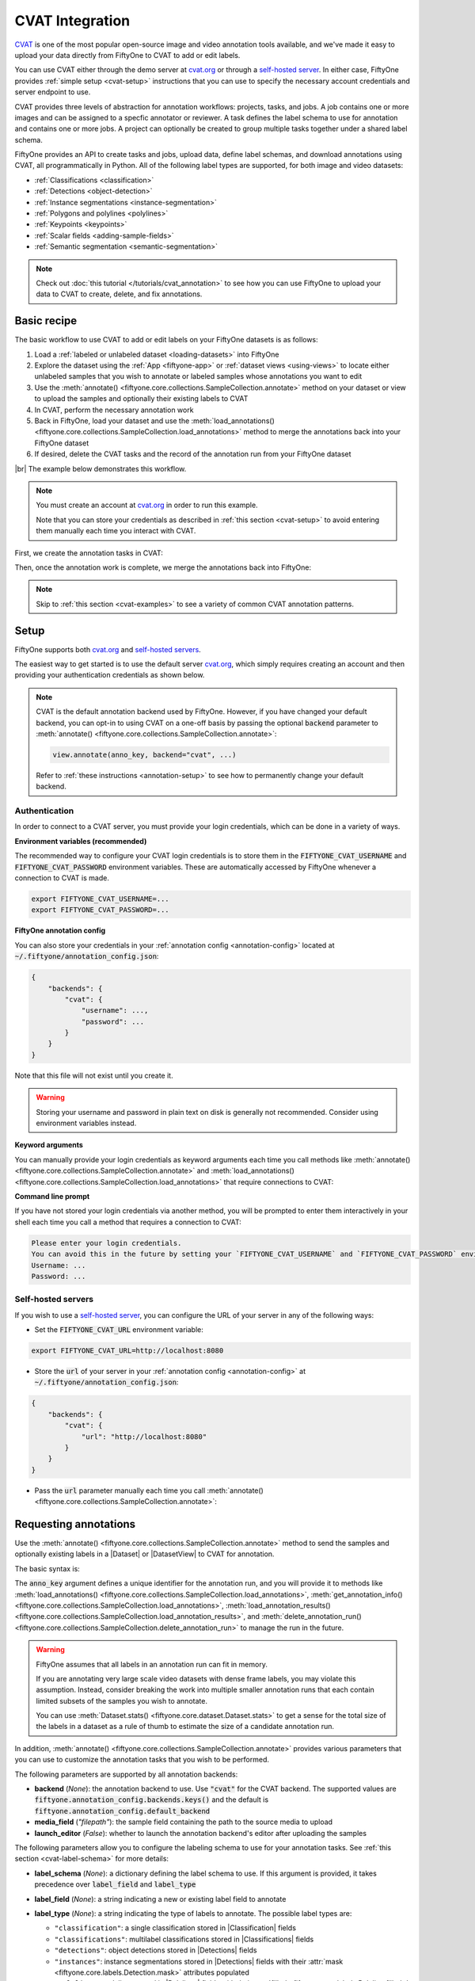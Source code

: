 .. _cvat-integration:

CVAT Integration
================

.. default-role:: code

`CVAT <https://github.com/openvinotoolkit/cvat>`_ is one of the most popular
open-source image and video annotation tools available, and we've made it easy
to upload your data directly from FiftyOne to CVAT to add or edit labels.

You can use CVAT either through the demo server at
`cvat.org <https://cvat.org>`_ or through a
`self-hosted server <https://openvinotoolkit.github.io/cvat/docs/administration/basics/installation/>`_.
In either case, FiftyOne provides :ref:`simple setup <cvat-setup>` instructions
that you can use to specify the necessary account credentials and server
endpoint to use.

CVAT provides three levels of abstraction for annotation workflows: projects,
tasks, and jobs. A job contains one or more images and can be assigned to a
specfic annotator or reviewer. A task defines the label schema to use for
annotation and contains one or more jobs. A project can optionally be created
to group multiple tasks together under a shared label schema.

FiftyOne provides an API to create tasks and jobs, upload data, define label
schemas, and download annotations using CVAT, all programmatically in Python.
All of the following label types are supported, for both image and video
datasets:

- :ref:`Classifications <classification>`
- :ref:`Detections <object-detection>`
- :ref:`Instance segmentations <instance-segmentation>`
- :ref:`Polygons and polylines <polylines>`
- :ref:`Keypoints <keypoints>`
- :ref:`Scalar fields <adding-sample-fields>`
- :ref:`Semantic segmentation <semantic-segmentation>`

.. image:: /images/integrations/cvat_example.png
   :alt: cvat-example
   :align: center

.. note::

    Check out :doc:`this tutorial </tutorials/cvat_annotation>` to see how
    you can use FiftyOne to upload your data to CVAT to create, delete, and fix
    annotations.

.. _cvat-basic-recipe:

Basic recipe
____________

The basic workflow to use CVAT to add or edit labels on your FiftyOne datasets
is as follows:

1) Load a :ref:`labeled or unlabeled dataset <loading-datasets>` into FiftyOne

2) Explore the dataset using the :ref:`App <fiftyone-app>` or
   :ref:`dataset views <using-views>` to locate either unlabeled samples that
   you wish to annotate or labeled samples whose annotations you want to edit

3) Use the
   :meth:`annotate() <fiftyone.core.collections.SampleCollection.annotate>`
   method on your dataset or view to upload the samples and optionally their
   existing labels to CVAT

4) In CVAT, perform the necessary annotation work

5) Back in FiftyOne, load your dataset and use the
   :meth:`load_annotations() <fiftyone.core.collections.SampleCollection.load_annotations>`
   method to merge the annotations back into your FiftyOne dataset

6) If desired, delete the CVAT tasks and the record of the annotation run from
   your FiftyOne dataset

|br|
The example below demonstrates this workflow.

.. note::

    You must create an account at `cvat.org <https://cvat.org>`_ in order to
    run this example.

    Note that you can store your credentials as described in
    :ref:`this section <cvat-setup>` to avoid entering them manually each time
    you interact with CVAT.

First, we create the annotation tasks in CVAT:

.. code-block:: python
    :linenos:

    import fiftyone as fo
    import fiftyone.zoo as foz
    from fiftyone import ViewField as F

    # Step 1: Load your data into FiftyOne

    dataset = foz.load_zoo_dataset(
        "quickstart", dataset_name="cvat-annotation-example"
    )
    dataset.persistent = True

    dataset.evaluate_detections(
        "predictions", gt_field="ground_truth", eval_key="eval"
    )

    # Step 2: Locate a subset of your data requiring annotation

    # Create a view that contains only high confidence false positive model
    # predictions, with samples containing the most false positives first
    most_fp_view = (
        dataset
        .filter_labels("predictions", (F("confidence") > 0.8) & (F("eval") == "fp"))
        .sort_by(F("predictions.detections").length(), reverse=True)
    )

    # Let's edit the ground truth annotations for the sample with the most
    # high confidence false positives
    sample_id = most_fp_view.first().id
    view = dataset.select(sample_id)

    # Step 3: Send samples to CVAT

    # A unique identifier for this run
    anno_key = "cvat_basic_recipe"

    view.annotate(
        anno_key,
        label_field="ground_truth",
        attributes=["iscrowd"],
        launch_editor=True,
    )
    print(dataset.get_annotation_info(anno_key))

    # Step 4: Perform annotation in CVAT and save the tasks

Then, once the annotation work is complete, we merge the annotations back into
FiftyOne:

.. code-block:: python
    :linenos:

    import fiftyone as fo

    anno_key = "cvat_basic_recipe"

    # Step 5: Merge annotations back into FiftyOne dataset

    dataset = fo.load_dataset("cvat-annotation-example")
    dataset.load_annotations(anno_key)

    # Load the view that was annotated in the App
    view = dataset.load_annotation_view(anno_key)
    session = fo.launch_app(view=view)

    # Step 6: Cleanup

    # Delete tasks from CVAT
    results = dataset.load_annotation_results(anno_key)
    results.cleanup()

    # Delete run record (not the labels) from FiftyOne
    dataset.delete_annotation_run(anno_key)

.. note::

    Skip to :ref:`this section <cvat-examples>` to see a variety of common CVAT
    annotation patterns.

.. _cvat-setup:

Setup
_____

FiftyOne supports both `cvat.org <https://cvat.org>`_ and
`self-hosted servers <https://openvinotoolkit.github.io/cvat/docs/administration/basics/installation/>`_.

The easiest way to get started is to use the default server
`cvat.org <https://cvat.org>`_, which simply requires creating an account and
then providing your authentication credentials as shown below.

.. note::

    CVAT is the default annotation backend used by FiftyOne. However, if you
    have changed your default backend, you can opt-in to using CVAT on a
    one-off basis by passing the optional `backend` parameter to
    :meth:`annotate() <fiftyone.core.collections.SampleCollection.annotate>`:

    .. code:: python

        view.annotate(anno_key, backend="cvat", ...)

    Refer to :ref:`these instructions <annotation-setup>` to see how to
    permanently change your default backend.

Authentication
--------------

In order to connect to a CVAT server, you must provide your login credentials,
which can be done in a variety of ways.

**Environment variables (recommended)**

The recommended way to configure your CVAT login credentials is to store them
in the `FIFTYONE_CVAT_USERNAME` and `FIFTYONE_CVAT_PASSWORD` environment
variables. These are automatically accessed by FiftyOne whenever a connection
to CVAT is made.

.. code-block:: shell

    export FIFTYONE_CVAT_USERNAME=...
    export FIFTYONE_CVAT_PASSWORD=...

**FiftyOne annotation config**

You can also store your credentials in your
:ref:`annotation config <annotation-config>` located at
`~/.fiftyone/annotation_config.json`:

.. code-block:: text

    {
        "backends": {
            "cvat": {
                "username": ...,
                "password": ...
            }
        }
    }

Note that this file will not exist until you create it.

.. warning::

    Storing your username and password in plain text on disk is generally not
    recommended. Consider using environment variables instead.

**Keyword arguments**

You can manually provide your login credentials as keyword arguments each time
you call methods like
:meth:`annotate() <fiftyone.core.collections.SampleCollection.annotate>` and
:meth:`load_annotations() <fiftyone.core.collections.SampleCollection.load_annotations>`
that require connections to CVAT:

.. code:: python
    :linenos:

    view.annotate(
        anno_key,
        label_field="ground_truth",
        username=...,
        password=...,
    )

**Command line prompt**

If you have not stored your login credentials via another method, you will be
prompted to enter them interactively in your shell each time you call a method
that requires a connection to CVAT:

.. code:: python
    :linenos:

    view.annotate(anno_key, label_field="ground_truth", launch_editor=True)

.. code-block:: text

    Please enter your login credentials.
    You can avoid this in the future by setting your `FIFTYONE_CVAT_USERNAME` and `FIFTYONE_CVAT_PASSWORD` environment variables.
    Username: ...
    Password: ...

.. _cvat-self-hosted-server:

Self-hosted servers
-------------------

If you wish to use a
`self-hosted server <https://openvinotoolkit.github.io/cvat/docs/administration/basics/installation/>`_,
you can configure the URL of your server in any of the following ways:

-   Set the `FIFTYONE_CVAT_URL` environment variable:

.. code-block:: shell

    export FIFTYONE_CVAT_URL=http://localhost:8080

-   Store the `url` of your server in your
    :ref:`annotation config <annotation-config>` at
    `~/.fiftyone/annotation_config.json`:

.. code-block:: text

    {
        "backends": {
            "cvat": {
                "url": "http://localhost:8080"
            }
        }
    }

-   Pass the `url` parameter manually each time you call
    :meth:`annotate() <fiftyone.core.collections.SampleCollection.annotate>`:

.. code:: python
    :linenos:

    view.annotate(
        anno_key,
        label_field="ground_truth",
        url="http://localhost:8080",
        username=...,
        password=...,
    )

.. _cvat-requesting-annotations:

Requesting annotations
______________________

Use the
:meth:`annotate() <fiftyone.core.collections.SampleCollection.annotate>` method
to send the samples and optionally existing labels in a |Dataset| or
|DatasetView| to CVAT for annotation.

The basic syntax is:

.. code:: python
    :linenos:

    anno_key = "..."
    view.annotate(anno_key, ...)

The `anno_key` argument defines a unique identifier for the annotation run, and
you will provide it to methods like
:meth:`load_annotations() <fiftyone.core.collections.SampleCollection.load_annotations>`,
:meth:`get_annotation_info() <fiftyone.core.collections.SampleCollection.load_annotations>`,
:meth:`load_annotation_results() <fiftyone.core.collections.SampleCollection.load_annotation_results>`, and
:meth:`delete_annotation_run() <fiftyone.core.collections.SampleCollection.delete_annotation_run>`
to manage the run in the future.

.. warning::

    FiftyOne assumes that all labels in an annotation run can fit in memory.

    If you are annotating very large scale video datasets with dense frame
    labels, you may violate this assumption. Instead, consider breaking the
    work into multiple smaller annotation runs that each contain limited
    subsets of the samples you wish to annotate.

    You can use :meth:`Dataset.stats() <fiftyone.core.dataset.Dataset.stats>`
    to get a sense for the total size of the labels in a dataset as a rule of
    thumb to estimate the size of a candidate annotation run.

In addition,
:meth:`annotate() <fiftyone.core.collections.SampleCollection.annotate>`
provides various parameters that you can use to customize the annotation tasks
that you wish to be performed.

The following parameters are supported by all annotation backends:

-   **backend** (*None*): the annotation backend to use. Use `"cvat"` for the
    CVAT backend. The supported values are
    `fiftyone.annotation_config.backends.keys()` and the default is
    `fiftyone.annotation_config.default_backend`
-   **media_field** (*"filepath"*): the sample field containing the path to the
    source media to upload
-   **launch_editor** (*False*): whether to launch the annotation backend's
    editor after uploading the samples

The following parameters allow you to configure the labeling schema to use for
your annotation tasks. See :ref:`this section <cvat-label-schema>` for more
details:

-   **label_schema** (*None*): a dictionary defining the label schema to use.
    If this argument is provided, it takes precedence over `label_field` and
    `label_type`
-   **label_field** (*None*): a string indicating a new or existing label field
    to annotate
-   **label_type** (*None*): a string indicating the type of labels to
    annotate. The possible label types are:

    -   ``"classification"``: a single classification stored in
        |Classification| fields
    -   ``"classifications"``: multilabel classifications stored in
        |Classifications| fields
    -   ``"detections"``: object detections stored in |Detections| fields
    -   ``"instances"``: instance segmentations stored in |Detections| fields
        with their :attr:`mask <fiftyone.core.labels.Detection.mask>`
        attributes populated
    -   ``"polylines"``: polylines stored in |Polylines| fields with their
        :attr:`filled <fiftyone.core.labels.Polyline.filled>` attributes set to
        `False`
    -   ``"polygons"``: polygons stored in |Polylines| fields with their
        :attr:`filled <fiftyone.core.labels.Polyline.filled>` attributes set to
        `True`
    -   ``"keypoints"``: keypoints stored in |Keypoints| fields
    -   ``"segmentation"``: semantic segmentations stored in |Segmentation|
        fields
    -   ``"scalar"``: scalar labels stored in |IntField|, |FloatField|,
        |StringField|, or |BooleanField| fields

    All new label fields must have their type specified via this argument or in
    `label_schema`
-   **classes** (*None*): a list of strings indicating the class options for
    `label_field` or all fields in `label_schema` without classes specified.
    All new label fields must have a class list provided via one of the
    supported methods. For existing label fields, if classes are not provided
    by this argument nor `label_schema`, they are retrieved from
    :meth:`Dataset.get_classes() <fiftyone.core.dataset.Dataset.get_classes>`
    if possible, or else the observed labels on your dataset are used
-   **attributes** (*True*): specifies the label attributes of each label field
    to include (other than their `label`, which is always included) in the
    annotation export. Can be any of the following:

    -   `True`: export all label attributes
    -   `False`: don't export any custom label attributes
    -   a list of label attributes to export
    -   a dict mapping attribute names to dicts specifying the `type`,
        `values`, and `default` for each attribute
-   **mask_targets** (*None*): a dict mapping pixel values to semantic label
    strings. Only applicable when annotating semantic segmentations
-   **allow_additions** (*True*): whether to allow new labels to be added. Only
    applicable when editing existing label fields
-   **allow_deletions** (*True*): whether to allow labels to be deleted. Only
    applicable when editing existing label fields
-   **allow_label_edits** (*True*): whether to allow the `label` attribute of
    existing labels to be modified. Only applicable when editing existing
    fields with `label` attributes
-   **allow_index_edits** (*True*): whether to allow the `index` attribute
    of existing video tracks to be modified. Only applicable when editing
    existing frame fields with `index` attributes
-   **allow_spatial_edits** (*True*): whether to allow edits to the spatial
    properties (bounding boxes, vertices, keypoints, masks, etc) of labels.
    Only applicable when editing existing spatial label fields

|br|
In addition, the following CVAT-specific parameters from
:class:`CVATBackendConfig <fiftyone.utils.cvat.CVATBackendConfig>` can also be
provided:

-   **segment_size** (*None*): the maximum number of images to upload per job.
    Not applicable to videos
-   **image_quality** (*75*): an int in `[0, 100]` determining the image
    quality to upload to CVAT
-   **use_cache** (*True*): whether to use a cache when uploading data. Using a
    cache reduces task creation time as data will be processed on-the-fly and
    stored in the cache when requested
-   **use_zip_chunks** (*True*): when annotating videos, whether to upload
    video frames in smaller chunks. Setting this option to `False` may result
    in reduced video quality in CVAT due to size limitations on ZIP files that
    can be uploaded to CVAT
-   **chunk_size** (*None*): the number of frames to upload per ZIP chunk
-   **task_assignee** (*None*): the username to assign the generated tasks.
    This argument can be a list of usernames when annotating videos as each
    video is uploaded to a separate task 
-   **job_assignees** (*None*): a list of usernames to assign jobs
-   **job_reviewers** (*None*): a list of usernames to assign job reviews
-   **project_name** (*None*): an optional project name to which to upload the
    created CVAT task. If a project with this name exists, it will be used,
    otherwise a new project is created. By default, no project is used
-   **project_id** (*None*): an optional ID of an existing CVAT project to
    which to upload the annotation tasks. By default, no project is used
-   **occluded_attr** (*None*): an optional attribute name containing existing
    occluded values and/or in which to store downloaded occluded values for all
    objects in the annotation run

.. _cvat-label-schema:

Label schema
------------

The `label_schema`, `label_field`, `label_type`, `classes`, `attributes`, and
`mask_targets` parameters to
:meth:`annotate() <fiftyone.core.collections.SampleCollection.annotate>` allow
you to define the annotation schema that you wish to be used.

The label schema may define new label field(s) that you wish to populate, and
it may also include existing label field(s), in which case you can add, delete,
or edit the existing labels on your FiftyOne dataset.

The `label_schema` argument is the most flexible way to define how to construct
tasks in CVAT. In its most verbose form, it is a dictionary that defines the
label type, annotation type, possible classes, and possible attributes for each
label field:

.. code:: python
    :linenos:

    anno_key = "..."

    label_schema = {
        "new_field": {
            "type": "classifications",
            "classes": ["class1", "class2"],
            "attributes": {
                "attr1": {
                    "type": "select",
                    "values": ["val1", "val2"],
                    "default": "val1",
                },
                "attr2": {
                    "type": "radio",
                    "values": [True, False],
                    "default": False,
                }
            },
        },
        "existing_field": {
            "classes": ["class3", "class4"],
            "attributes": {
                "attr3": {
                    "type": "text",
                }
            }
        },
    }

    dataset.annotate(anno_key, label_schema=label_schema)

You can also define class-specific attributes by setting elements of the
`classes` list to dicts that specify groups of `classes` and their
corresponding `attributes`. For example, in the configuration below, `attr1`
only applies to `class1` and `class2` while `attr2` applies to all classes:

.. code:: python
    :linenos:

    anno_key = "..."

    label_schema = {
        "new_field": {
            "type": "detections",
            "classes": [
                {
                    "classes": ["class1", "class2"],
                    "attributes": {
                        "attr1": {
                            "type": "select",
                            "values": ["val1", "val2"],
                            "default": "val1",
                        }
                     }
                },
                "class3",
                "class4",
            ],
            "attributes": {
                "attr2": {
                    "type": "radio",
                    "values": [True, False],
                    "default": False,
                }
            },
        },
    }

    dataset.annotate(anno_key, label_schema=label_schema)

Alternatively, if you are only editing or creating a single label field, you
can use the `label_field`, `label_type`, `classes`, `attributes`, and
`mask_targets` parameters to specify the components of the label schema
individually:

.. code:: python
    :linenos:

    anno_key = "..."

    label_field = "new_field",
    label_type = "classifications"
    classes = ["class1", "class2"]

    # These are optional
    attributes = {
        "attr1": {
            "type": "select",
            "values": ["val1", "val2"],
            "default": "val1",
        },
        "attr2": {
            "type": "radio",
            "values": [True, False],
            "default": False,
        }
    }

    dataset.annotate(
        anno_key,
        label_field=label_field,
        label_type=label_type,
        classes=classes,
        attributes=attributes,
    )

When you are annotating existing label fields, you can omit some of these
parameters from
:meth:`annotate() <fiftyone.core.collections.SampleCollection.annotate>`, as
FiftyOne can infer the appropriate values to use:

-   **label_type**: if omitted, the |Label| type of the field will be used to
    infer the appropriate value for this parameter
-   **classes**: if omitted for a non-semantic segmentation field, the class
    lists from the :meth:`classes <fiftyone.core.dataset.Dataset.classes>` or
    :meth:`default_classes <fiftyone.core.dataset.Dataset.default_classes>`
    properties of your dataset will be used, if available. Otherwise, the
    observed labels on your dataset will be used to construct a classes list
-   **mask_targets**: if omitted for a semantic segmentation field, the mask
    targets from the
    :meth:`mask_targets <fiftyone.core.dataset.Dataset.mask_targets>` or
    :meth:`default_mask_targets <fiftyone.core.dataset.Dataset.default_mask_targets>`
    properties of your dataset will be used, if available

.. _cvat-label-attributes:

Label attributes
----------------

The `attributes` parameter allows you to configure whether
:ref:`custom attributes <label-attributes>` beyond the default `label`
attribute are included in the annotation tasks.

When adding new label fields for which you want to include attributes, you must
use the dictionary syntax demonstrated below to define the schema of each
attribute that you wish to label:

.. code:: python
    :linenos:

    anno_key = "..."

    attributes = {
        "occluded": {
            "type": "radio",
            "values": [True, False],
            "default": False,
        },
        "gender": {
            "type": "select",
            "values": ["male", "female"],
        },
        "caption": {
            "type": "text",
        }
    }

    view.annotate(
        anno_key,
        label_field="new_field",
        label_type="detections",
        classes=["dog", "cat", "person"],
        attributes=attributes,
    )

You can always omit this parameter if you do not require attributes beyond the
default `label`.

For CVAT, the following `type` values are supported:

-   `text`: a free-form text box. In this case, `default` is optional and
    `values` is unused
-   `select`: a selection dropdown. In this case, `values` is required and
    `default` is optional
-   `radio`: a radio button list UI. In this case, `values` is required and
    `default` is optional
-   `checkbox`: a boolean checkbox UI. In this case, `default` is optional and
    `values` is unused
-   `occluded`: CVAT's builtin occlusion toggle icon. This widget type can only
    be specified for at most one attribute, which must be a boolean

When you are annotating existing label fields, the `attributes` parameter can
take additional values:

-   `True` (default): export all custom attributes observed on the existing
    labels, using their observed values to determine the appropriate UI type
    and possible values, if applicable
-   `False`: do not include any custom attributes in the export
-   a list of custom attributes to include in the export
-   a full dictionary syntax described above

Note that only scalar-valued label attributes are supported. Other attribute
types like lists, dictionaries, and arrays will be omitted.

.. _cvat-restricting-edits:

Restricting additions, deletions, and edits
-------------------------------------------

When you create annotation runs that invovle editing existing label fields, you
can optionally specify that certain changes are not alllowed by passing the
following flags to
:meth:`annotate() <fiftyone.core.collections.SampleCollection.annotate>`:

-   **allow_additions** (*True*): whether to allow new labels to be added
-   **allow_deletions** (*True*): whether to allow labels to be deleted
-   **allow_label_edits** (*True*): whether to allow the `label` attribute to
    be modified
-   **allow_index_edits** (*True*): whether to allow the `index` attribute of
    video tracks to be modified
-   **allow_spatial_edits** (*True*): whether to allow edits to the spatial
    properties (bounding boxes, vertices, keypoints, etc) of labels

If you are using the `label_schema` parameter to provide a full annotation
schema to
:meth:`annotate() <fiftyone.core.collections.SampleCollection.annotate>`, you
can also directly include the above flags in the configuration dicts for any
existing label field(s) you wish.

For example, suppose you have an existing `ground_truth` field that contains
objects of various types and you would like to add new `sex` and `age`
attributes to all people in this field while also strictly enforcing that no
objects can be added, deleted, or have their labels or bounding boxes modified.
You can configure an annotation run for this as follows:

.. code:: python
    :linenos:

    anno_key = "..."

    attributes = {
        "sex": {
            "type": "select",
            "values": ["male", "female"],
        },
        "age": {
            "type": "text",
        },
    }

    view.annotate(
        anno_key,
        label_field="ground_truth",
        classes=["person"],
        attributes=attributes,
        allow_additions=False,
        allow_deletions=False,
        allow_label_edits=False,
        allow_spatial_edits=False,
    )

You can also include a `read_only=True` parameter when uploading existing
label attributes to specify that the attribute's value should be uploaded to
the annotation backend for informational purposes, but any edits to the
attribute's value should not be imported back into FiftyOne.

For example, if you have vehicles with their `make` attribute populated and you
want to populate a new `model` attribute based on this information without
allowing changes to the vehicle's `make`, you can configure an annotation run
for this as follows:

.. code:: python
    :linenos:

    anno_key = "..."

    attributes = {
        "make": {
            "type": "text",
            "read_only": True,
        },
        "model": {
            "type": "text",
        },
    }

    view.annotate(
        anno_key,
        label_field="ground_truth",
        classes=["vehicle"],
        attributes=attributes,
    )

Note that, if you use CVAT projects to organize your annotation tasks, the
above restrictions must be manually re-specified in your call to
:meth:`annotate() <fiftyone.core.collections.SampleCollection.annotate>` for
each annotation task that you add to an existing project, since CVAT does not
provide support for these settings natively.

.. warning::

    The CVAT backend does not support restrictions to additions, deletions,
    spatial edits, and read-only attributes in its editing interface.

    However, any restrictions that you specify via the above parameters will
    still be enforced when you call
    :meth:`load_annotations() <fiftyone.core.collections.SampleCollection.load_annotations>`
    to merge the annotations back into FiftyOne.

    **IMPORTANT**: When uploading existing labels to CVAT, the `id` of the
    labels in FiftyOne are stored in a `label_id` attribute of the CVAT shapes.
    If a `label_id` is modified in CVAT, then FiftyOne may not be able to merge
    the annotation with its existing |Label| instance; it must instead delete
    the existing label and create a new |Label| with the shape's contents. In
    such cases, if `allow_additions` and/or `allow_deletions` were set to
    `False` on the annotation schema, this can result in CVAT edits being
    rejected. See :ref:`this section <cvat-limitations>` for details.

.. _cvat-labeling-videos:

Labeling videos
---------------

When annotating spatiotemporal objects in videos, you have a few additional
options at your fingertips.

First, each object attribute specification can include a `mutable` property
that controls whether the attribute's value can change between frames for each
object:

.. code:: python
    :linenos:

    anno_key = "..."

    attributes = {
        "type": {
            "type": "select",
            "values": ["sedan", "suv", "truck"],
            "mutable": False,
        },
        "occluded": {
            "type": "radio",
            "values": [True, False],
            "default": False,
            "mutable": True,
        },
    }

    view.annotate(
        anno_key,
        label_field="frames.new_field",
        label_type="detections",
        classes=["vehicle"],
        attributes=attributes,
    )

The meaning of the `mutable` attribute is defined as follows:

-   `True` (default): the attribute is dynamic and can have a different value
    for every frame in which the object track appears
-   `False`: the attribute is static and is the same for every frame in which
    the object track appears

In addition, note that when you
:ref:`download annotation runs <cvat-loading-annotations>` that include track
annotations, the downloaded label corresponding to each keyframe of an object
track will have its `keyframe=True` attribute set to denote that it was a
keyframe.

Similarly, when you create an annotation run on a video dataset that involves
editing existing video tracks, if at least one existing label has its
`keyframe=True` attribute populated, then the available keyframe information
will be uploaded to CVAT.

.. note::

    See :ref:`this section <cvat-annotating-videos>` for video annotation
    examples!

.. warning::

    When uploading existing labels to CVAT, the `id` of the labels in FiftyOne
    are stored in a `label_id` attribute of the CVAT shapes.

    **IMPORTANT**:  If a `label_id` is modified in CVAT, then FiftyOne may not
    be able to merge the annotation with its existing |Label| instance; in such
    cases, it must instead delete the existing label and create a new |Label|
    with the shape's contents. See :ref:`this section <cvat-limitations>` for
    details.

.. _cvat-limitations:

CVAT limitations
----------------

When uploading existing labels to CVAT, FiftyOne uses two sources of provenance
to associate |Label| instances in FiftyOne with their corresponding CVAT
shapes:

-   The `id` of each |Label| is stored in a `label_id` attribute of the CVAT
    shape. When importing annotations from CVAT back into FiftyOne, if the
    `label_id` of a shape matches the ID of a label that was included in the
    annotation run, the shape will be merged into the existing |Label|

-   FiftyOne also maintains a mapping between |Label| IDs and the internal
    CVAT shape IDs that are created when the CVAT tasks are created. If, during
    download, a CVAT shape whose `label_id` has been deleted or otherwise
    modified and doesn't match an existing label ID *but does have* a
    recognized CVAT ID is encountered, this shape will be merged into the
    existing |Label|

Unfortunately,
`CVAT does not guarantee <https://github.com/openvinotoolkit/cvat/issues/893#issuecomment-578020576>`_
that its internal IDs are immutable. Thus, if both the `label_id` attribute and
(unknown to the user) the internal CVAT ID of a shape are both modified,
merging the shape with its source |Label| is impossible.

CVAT automatically clears/edits all attributes of a shape, including the
`label_id` attribute, in the following cases:

-   When using a label schema with
    :ref:`per-class attributes <cvat-label-schema>`, all attributes of a shape
    are cleared whenever the class label of the shape is changed to a class
    whose attribute schema differs from the previous class. The recommended
    workaround in this case is to manually copy the `label_id` before changing
    the class and then pasting it back to ensure that the ID doesn't change.

-   When splitting or merging video tracks, CVAT may clear or duplicate the
    shape's attributes during the process. If this results in missing or
    duplicate `label_id` values, then, although FiftyOne will gracefully
    proceed with the import, provenance has still been lost and thus existing
    |Label| instances whose IDs no longer exist must be deleted and replaced
    with newly created |Label| instances.

The primary issues that can arise due to modified/deleted `label_id` attributes
are:

-   If the original |Label| in FiftyOne contained additional attributes that
    weren't included in the CVAT annotation run, then those attributes will be
    lost whenever loading annotations requires deleting the existing label and
    creating a new one.

-   When working with annotation schemas that specify
    :ref:`edit restrictions <cvat-restricting-edits>`, CVAT edits that cause
    `label_id` changes may need to be rejected. For example, if
    `allow_additions` and `allow_deletions` are set to `False` and editing a
    CVAT shape's class label causes its attributes to be cleared, then this
    change will be rejected by FiftyOne because it would require both deleting
    an existing label and creating a new one.

.. note::

    **Pro tip**: if you are editing existing labels and only uploading a subset
    of their attributes to CVAT,
    :ref:`restricting label deletions <cvat-restricting-edits>` by setting
    `allow_deletions=False` provides a helpful guarantee that no labels will be
    deleted if label provenance snafus occur in CVAT.

.. note::

    **Pro tip**: when working with annotation schemas that include
    :ref:`per-class attributes <cvat-label-schema>`, be sure that any class
    label changes that you would reasonably make all share the same attribute
    schemas so that unwanted `label_id` changes are not caused by CVAT.

    If a schema-altering class change must occur, remember to manually copy the
    `label_id` before making the change and then paste it back to ensure that
    the ID doesn't change.

.. _cvat-loading-annotations:

Loading annotations
___________________

After your annotations tasks in the annotation backend are complete, you can
use the
:meth:`load_annotations() <fiftyone.core.collections.SampleCollection.load_annotations>`
method to download them and merge them back into your FiftyOne dataset.

.. code:: python
    :linenos:

    view.load_annotations(anno_key)

The `anno_key` parameter is the unique identifier for the annotation run that
you provided when calling
:meth:`annotate() <fiftyone.core.collections.SampleCollection.annotate>`. You
can use
:meth:`list_annotation_runs() <fiftyone.core.collections.SampleCollection.list_annotation_runs>`
to see the available keys on a dataset.

.. note::

    By default, calling
    :meth:`load_annotations() <fiftyone.core.collections.SampleCollection.load_annotations>`
    will not delete any information for the run from the annotation backend.

    However, you can pass `cleanup=True` to delete all information associated
    with the run from the backend after the annotations are downloaded.

.. _cvat-managing-annotation-runs:

Managing annotation runs
________________________

FiftyOne provides a variety of methods that you can use to manage in-progress
or completed annotation runs.

For example, you can call
:meth:`list_annotation_runs() <fiftyone.core.collections.SampleCollection.list_annotation_runs>`
to see the available annotation keys on a dataset:

.. code:: python
    :linenos:

    dataset.list_annotation_runs()

Or, you can use
:meth:`get_annotation_info() <fiftyone.core.collections.SampleCollection.get_annotation_info>`
to retrieve information about the configuration of an annotation run:

.. code:: python
    :linenos:

    info = dataset.get_annotation_info(anno_key)
    print(info)

Use :meth:`load_annotation_results() <fiftyone.core.collections.SampleCollection.load_annotation_results>`
to load the :class:`AnnotationResults <fiftyone.utils.annotations.AnnotationResults>`
instance for an annotation run.

All results objects provide a :class:`cleanup() <fiftyone.utils.annotations.AnnotationResults.cleanup>`
method that you can use to delete all information associated with a run from
the annotation backend.

.. code:: python
    :linenos:

    results = dataset.load_annotation_results(anno_key)
    results.cleanup()

In addition, the
:class:`AnnotationResults <fiftyone.utils.annotations.AnnotationResults>`
subclasses for each backend may provide additional utilities such as support
for programmatically monitoring the status of the annotation tasks in the run.

Finally, you can use
:meth:`delete_annotation_run() <fiftyone.core.collections.SampleCollection.delete_annotation_run>`
to delete the record of an annotation run from your FiftyOne dataset:

.. code:: python
    :linenos:

    dataset.delete_annotation_run(anno_key)

.. note::

    Calling
    :meth:`delete_annotation_run() <fiftyone.core.collections.SampleCollection.delete_annotation_run>`
    only deletes the **record** of the annotation run from your FiftyOne
    dataset; it will not delete any annotations loaded onto your dataset via
    :meth:`load_annotations() <fiftyone.core.collections.SampleCollection.load_annotations>`,
    nor will it delete any associated information from the annotation backend.

.. _cvat-examples:

Examples
________

This section demonstrates how to perform some common annotation workflows on a
FiftyOne dataset using the CVAT backend.

.. note::

    All of the examples below assume you have configured your CVAT server and
    credentials as described in :ref:`this section <cvat-setup>`.

Adding new label fields
-----------------------

In order to annotate a new label field, you can provide the `label_field`,
`label_type`, and `classes` parameters to
:meth:`annotate() <fiftyone.core.collections.SampleCollection.annotate>` to
define the annotation schema for the field:

.. code:: python
    :linenos:

    import fiftyone as fo
    import fiftyone.zoo as foz

    dataset = foz.load_zoo_dataset("quickstart")
    view = dataset.take(1)

    anno_key = "cvat_new_field"

    view.annotate(
        anno_key,
        label_field="new_classifications",
        label_type="classifications",
        classes=["dog", "cat", "person"],
        launch_editor=True,
    )
    print(dataset.get_annotation_info(anno_key))

    # Create annotations in CVAT

    dataset.load_annotations(anno_key, cleanup=True)
    dataset.delete_annotation_run(anno_key)

Alternatively, you can use the `label_schema` argument to define the same
labeling task:

.. code:: python
    :linenos:

    import fiftyone as fo
    import fiftyone.zoo as foz

    dataset = foz.load_zoo_dataset("quickstart")
    view = dataset.take(1)

    anno_key = "cvat_new_field"

    label_schema = {
        "new_classifications": {
            "type": "classifications",
            "classes": ["dog", "cat", "person"],
        }
    }

    view.annotate(anno_key, label_schema=label_schema, launch_editor=True)
    print(dataset.get_annotation_info(anno_key))

    # Create annotations in CVAT

    dataset.load_annotations(anno_key, cleanup=True)
    dataset.delete_annotation_run(anno_key)

.. image:: /images/integrations/cvat_tag.png
   :alt: cvat-tag
   :align: center

Editing existing labels
-----------------------

A common use case is to fix annotation mistakes that you discovered in your
datasets through FiftyOne.

You can easily edit the labels in an existing field of your FiftyOne dataset
by simply passing the name of the field via the `label_field` parameter of
:meth:`annotate() <fiftyone.core.collections.SampleCollection.annotate>`:

.. code:: python
    :linenos:

    import fiftyone as fo
    import fiftyone.zoo as foz

    dataset = foz.load_zoo_dataset("quickstart")
    view = dataset.take(1)

    anno_key = "cvat_existing_field"

    view.annotate(anno_key, label_field="ground_truth", launch_editor=True)
    print(dataset.get_annotation_info(anno_key))

    # Modify/add/delete bounding boxes and their attributes in CVAT

    dataset.load_annotations(anno_key, cleanup=True)
    dataset.delete_annotation_run(anno_key)

.. image:: /images/integrations/cvat_example.png
   :alt: cvat-example
   :align: center

|br|
The above code snippet will infer the possible classes and label attributes
from your FiftyOne dataset. However, the `classes` and `attributes` parameters
can be used to annotate new classes and/or attributes:

.. code:: python
    :linenos:

    import fiftyone as fo
    import fiftyone.zoo as foz

    dataset = foz.load_zoo_dataset("quickstart")
    view = dataset.take(1)

    anno_key = "cvat_existing_field"

    # The list of possible `label` values
    classes = ["person", "dog", "cat", "helicopter"]

    # Details for the existing `iscrowd` attribute are automatically inferred
    # A new `attr2` attribute is also added
    attributes = {
        "iscrowd": {},
        "attr2": {
            "type": "select",
            "values": ["val1", "val2"],
        }
    }

    view.annotate(
        anno_key,
        label_field="ground_truth",
        classes=classes,
        attributes=attributes,
        launch_editor=True,
    )
    print(dataset.get_annotation_info(anno_key))

    # Modify/add/delete bounding boxes and their attributes in CVAT

    dataset.load_annotations(anno_key, cleanup=True)
    dataset.delete_annotation_run(anno_key)

.. image:: /images/integrations/cvat_new_class.png
   :alt: cvat-new-class
   :align: center

.. warning::

    When uploading existing labels to CVAT, the `id` of the labels in FiftyOne
    are stored in a `label_id` attribute of the CVAT shapes.

    **IMPORTANT**:  If a `label_id` is modified in CVAT, then FiftyOne may not
    be able to merge the annotation with its existing |Label| instance; in such
    cases, it must instead delete the existing label and create a new |Label|
    with the shape's contents. See :ref:`this section <cvat-limitations>` for
    details.

Restricting label edits
-----------------------

You can use the `allow_additions`, `allow_deletions`, `allow_label_edits`,
`allow_index_edits`, and `allow_spatial_edits` parameters to configure whether
certain types of edits are allowed in your annotation run. See
:ref:`this section <cvat-restricting-edits>` for more information about the
available options.

For example, suppose you have an existing `ground_truth` field that contains
objects of various types and you would like to add new `sex` and `age`
attributes to all people in this field while also strictly enforcing that no
objects can be added, deleted, or have their labels or bounding boxes modified.
You can configure an annotation run for this as follows:

.. code:: python
    :linenos:

    import fiftyone as fo
    import fiftyone.zoo as foz
    from fiftyone import ViewField as F

    dataset = foz.load_zoo_dataset("quickstart")

    # Grab a sample that contains a person
    view = (
        dataset
        .match_labels(filter=F("label") == "person", fields="ground_truth")
        .limit(1)
    )

    anno_key = "cvat_edit_restrictions"

    # The new attributes that we want to populate
    attributes = {
        "sex": {
            "type": "select",
            "values": ["male", "female"],
        },
        "age": {
            "type": "text",
        },
    }

    view.annotate(
        anno_key,
        label_field="ground_truth",
        classes=["person"],
        attributes=attributes,
        allow_additions=False,
        allow_deletions=False,
        allow_label_edits=False,
        allow_spatial_edits=False,
        launch_editor=True,
    )
    print(dataset.get_annotation_info(anno_key))

    # Populate attributes in CVAT

    dataset.load_annotations(anno_key, cleanup=True)
    dataset.delete_annotation_run(anno_key)

Similarly, you can include a `read_only=True` parameter when uploading existing
label attributes to specify that the attribute's value should be uploaded to
the annotation backend for informational purposes, but any edits to the
attribute's value should not be imported back into FiftyOne.

For example, the snippet below uploads the vehicle tracks in a video dataset
along with their existing `type` attributes and requests that a new `make`
attribute be populated without allowing edits to the vehicle's `type`:

.. code:: python
    :linenos:

    import fiftyone as fo
    import fiftyone.zoo as foz

    dataset = foz.load_zoo_dataset("quickstart-video")
    view = dataset.take(1)

    anno_key = "cvat_read_only_attrs"

    # Upload existing `type` attribute as read-only and add new `make` attribute
    attributes = {
        "type": {
            "type": "text",
            "read_only": True,
        },
        "make": {
            "type": "text",
            "mutable": False,
        },
    }

    view.annotate(
        anno_key,
        label_field="frames.detections",
        classes=["vehicle"],
        attributes=attributes,
        launch_editor=True,
    )
    print(dataset.get_annotation_info(anno_key))

    # Populate make attributes in CVAT

    dataset.load_annotations(anno_key, cleanup=True)
    dataset.delete_annotation_run(anno_key)

.. warning::

    The CVAT backend does not support restrictions to additions, deletions,
    spatial edits, and read-only attributes in its editing interface.

    However, any restrictions that you specify via the above parameters will
    still be enforced when you call
    :meth:`load_annotations() <fiftyone.core.collections.SampleCollection.load_annotations>`
    to merge the annotations back into FiftyOne.

    **IMPORTANT**: When uploading existing labels to CVAT, the `id` of the
    labels in FiftyOne are stored in a `label_id` attribute of the CVAT shapes.
    If a `label_id` is modified in CVAT, then FiftyOne may not be able to merge
    the annotation with its existing |Label| instance; it must instead delete
    the existing label and create a new |Label| with the shape's contents. In
    such cases, if `allow_additions` and/or `allow_deletions` were set to
    `False` on the annotation schema, this can result in CVAT edits being
    rejected. See :ref:`this section <cvat-limitations>` for details.

Annotating multiple fields
--------------------------

The `label_schema` argument allows you to define an annotation task that
involves multiple fields:

.. code:: python
    :linenos:

    import fiftyone as fo
    import fiftyone.zoo as foz

    dataset = foz.load_zoo_dataset("quickstart")
    view = dataset.take(1)

    anno_key = "cvat_multiple_fields"

    # The details for existing `ground_truth` field are inferred
    # A new field `new_keypoints` is also added
    label_schema = {
        "ground_truth": {},
        "new_keypoints": {
            "type": "keypoints",
            "classes": ["person", "cat", "dog", "food"],
            "attributes": {
                "occluded": {
                    "type": "select",
                    "values": [True, False],
                }
            }
        }
    }

    view.annotate(anno_key, label_schema=label_schema, launch_editor=True)
    print(dataset.get_annotation_info(anno_key))

    # Add annotations in CVAT...

    dataset.load_annotations(anno_key, cleanup=True)
    dataset.delete_annotation_run(anno_key)

.. note::

    CVAT annotation schemas do not have a notion of label fields. Therefore,
    if you define an annotation schema that involves the same class label in
    multiple fields, the name of the label field will be appended to the class
    in CVAT in order to distinguish the class labels.

.. image:: /images/integrations/cvat_multiple_fields.png
   :alt: cvat-multiple-fields
   :align: center

Unexpected annotations
----------------------

The :meth:`annotate() <fiftyone.core.collections.SampleCollection.annotate>`
method allows you to define the annotation schema that should be followed in
CVAT. However, you or your annotators may "violate" this schema by adding
annotations whose types differ from the pre-configured tasks.

For example, suppose you upload a |Detections| field to CVAT for editing, but
then polyline annotations are added instead. In such cases, the
:meth:`load_annotations() <fiftyone.core.collections.SampleCollection.load_annotations>`
method will present a command prompt asking you what field(s) (if any) to store
these unexpected new labels in:

.. code:: python
    :linenos:

    import fiftyone as fo
    import fiftyone.zoo as foz

    dataset = foz.load_zoo_dataset("quickstart")
    view = dataset.take(1)

    anno_key = "cvat_unexpected"

    view.annotate(anno_key, label_field="ground_truth", launch_editor=True)
    print(dataset.get_annotation_info(anno_key))

    # Add some polyline annotations in CVAT (wrong type!)

    # You will be prompted for a field in which to store the polylines
    dataset.load_annotations(anno_key, cleanup=True)
    dataset.delete_annotation_run(anno_key)

.. image:: /images/integrations/cvat_polyline.png
   :alt: cvat-polyline
   :align: center

Creating projects
-----------------

You can use the optional `project_name` parameter to specify the name of a
CVAT project to which to upload the task(s) for an annotation run. If a project
with the given name already exists, the task will be uploaded to the existing
project and will automatically inherit its annotation schema. Otherwise, a new
project with the schema you define will be created.

A typical use case for this parameter is video annotation, since in CVAT every
video must be annotated in a separate task. Creating a project allows all of
the tasks to be organized together in one place.

As with tasks, you can delete the project associated with an annotation run by
passing the `cleanup=True` option to
:meth:`load_annotations() <fiftyone.core.collections.SampleCollection.load_annotations>`.

.. code:: python
    :linenos:

    import fiftyone as fo
    import fiftyone.zoo as foz

    dataset = foz.load_zoo_dataset("quickstart-video")
    view = dataset.take(3)

    anno_key = "cvat_create_project"

    view.annotate(
        anno_key,
        label_field="frames.detections",
        project_name="fiftyone_project_example",
        launch_editor=True,
    )
    print(dataset.get_annotation_info(anno_key))

    # Annotate videos in CVAT...

    dataset.load_annotations(anno_key, cleanup=True)
    dataset.delete_annotation_run(anno_key)

Uploading to existing projects
------------------------------

The `project_name` and `project_id` parameters can both be used to specify an
existing CVAT project to which to upload the task(s) for an annotation run.
In this case, the schema of the project is automatically applied to your
annotation tasks.

A typical use case for this workflow is when you use the same annotation schema
for multiple datasets, since this allows you to organize the tasks under one
CVAT project and avoid the need to re-specify the label schema in FiftyOne.

.. note::

    When uploading to existing projects, because the annotation schema is
    inherited from the CVAT project definition, any class/attribute
    specifications that you attempt to provide via arguments such as
    `label_schema`, `classes`, and `attributes` to
    :meth:`annotate() <fiftyone.core.collections.SampleCollection.annotate>`
    will be ignored.

    You can, however, use the `label_schema` and `label_field` arguments for
    the limited purpose of specifying the name of existing label field(s) to
    upload or the name and type of new field(s) in which you want to store the
    annotations that will be created. If no label fields are provided, then you
    will receieve command line prompt(s) at import time to provide label
    field(s) in which to store the annotations.

    You can also use the `occluded_attr` argument to link the state of CVAT's
    occlusion widget to a specified attribute of your objects.

.. code:: python
    :linenos:

    import fiftyone as fo
    import fiftyone.zoo as foz

    dataset = foz.load_zoo_dataset("quickstart").clone()
    view = dataset.take(3)

    project_name = "fiftyone_project_example"

    #
    # Upload existing `ground_truth` labels to a new CVAT project
    # The label schema is automatically inferred from the existing labels
    #

    view.annotate(
        "create_project",
        label_field="ground_truth",
        project_name=project_name,
        launch_editor=True,
    )

    #
    # Now upload the `predictions` labels to the same CVAT project
    # Here the label schema of the existing CVAT project is automatically used
    #

    anno_key = "cvat_existing_project"
    view.annotate(
        anno_key,
        label_field="predictions",
        project_name=project_name,
        launch_editor=True,
    )
    print(dataset.get_annotation_info(anno_key))

    # Annotate in CVAT...

    dataset.load_annotations(anno_key, cleanup=True)
    dataset.delete_annotation_run(anno_key)

    #
    # Now add a task with unspecified label fields to the same CVAT project
    # In this case you will be prompted for field names at download time
    #

    anno_key = "cvat_new_fields"
    view.annotate(
        anno_key,
        project_name=project_name,
        launch_editor=True,
    )
    print(dataset.get_annotation_info(anno_key))

    # Annotate in CVAT...

    dataset.load_annotations(anno_key, cleanup=True)
    dataset.delete_annotation_run(anno_key)

Assigning users
---------------

When using the CVAT backend, you can provide the following optional parameters
to :meth:`annotate() <fiftyone.core.collections.SampleCollection.annotate>` to
specify which users will be assigned to the created tasks:

-   `segment_size`: the maximum number of images to include in a single job
-   `task_assignee`: a username to assign the generated tasks. This argument
    can be a list of usernames when annotating videos as each
    video is uploaded to a separate task 
-   `job_assignees`: a list of usernames to assign jobs
-   `job_reviewers`: a list of usernames to assign job reviews

If the number of jobs exceeds the number of assignees or reviewers, the jobs
will be assigned using a round-robin strategy.

.. code:: python
    :linenos:

    import fiftyone as fo
    import fiftyone.zoo as foz

    dataset = foz.load_zoo_dataset("quickstart")
    view = dataset.take(5)

    anno_key = "cvat_assign_users"

    task_assignee = "username1"
    job_assignees = ["username2", "username3"]
    job_reviewers = ["username4", "username5", "username6", "username7"]

    # Load "ground_truth" field into one task
    # Create another task for "keypoints" field
    label_schema = {
        "ground_truth": {},
        "keypoints": {
            "type": "keypoints",
            "classes": ["person"],
        }
    }

    view.annotate(
        anno_key,
        label_schema=label_schema,
        segment_size=2,
        task_assignee=task_assignee,
        job_assignees=job_assignees,
        job_reviewers=job_reviewers,
        launch_editor=True,
    )
    print(dataset.get_annotation_info(anno_key))

    # Cleanup
    results = dataset.load_annotation_results(anno_key)
    results.cleanup()
    dataset.delete_annotation_run(anno_key)

Scalar labels
-------------

|Label| fields are the preferred way to store information for common tasks
such as classification and detection in your FiftyOne datasets. However, you
can also store CVAT annotations in scalar fields of type `float`, `int`, `str`,
or  `bool` .

When storing annotations in scalar fields, the `label_field` parameter is still
used to define the name of the field, but the `classes` argument is now
optional and the `attributes` argument is unused.

If `classes` are provided, you will be able to select from these values in
CVAT; otherwise, the CVAT tag will show the `label_field` name and you must
enter the appropriate scalar in the `value` attribute of the tag.

.. code:: python
    :linenos:

    import fiftyone as fo
    import fiftyone.zoo as foz

    dataset = foz.load_zoo_dataset("quickstart")
    view = dataset.take(1)

    anno_key = "cvat_scalar_fields"

    # Create two scalar fields, one with classes and one without
    label_schema = {
        "scalar1": {
            "type": "scalar",
        },
        "scalar2": {
            "type": "scalar",
            "classes": ["class1", "class2", "class3"],
        }
    }

    view.annotate(anno_key, label_schema=label_schema, launch_editor=True)
    print(dataset.get_annotation_info(anno_key))

    # Cleanup (without downloading results)
    results = dataset.load_annotation_results(anno_key)
    results.cleanup()
    dataset.delete_annotation_run(anno_key)

.. image:: /images/integrations/cvat_scalar.png
   :alt: cvat-scalar
   :align: center

Uploading alternate media
-------------------------

In some cases, you may want to upload media files other than those stored in
the `filepath` field of your dataset's samples for annotation. For example,
you may have a dataset with personal information like faces or license plates
that must be anonymized before uploading for annotation.

The recommended approach in this case is to store the alternative media files
for each sample on disk and record these paths in a new field of your FiftyOne
dataset. You can then specify this field via the `media_field` parameter of
:meth:`annotate() <fiftyone.core.collections.SampleCollection.annotate>`.

For example, let's upload some blurred images to CVAT for annotation:

.. code:: python
    :linenos:

    import os
    import cv2

    import fiftyone as fo
    import fiftyone.zoo as foz

    dataset = foz.load_zoo_dataset("quickstart")
    view = dataset.take(1)

    alt_dir = "/tmp/blurred"
    if not os.path.exists(alt_dir):
        os.makedirs(alt_dir)

    # Blur images
    for sample in view:
        filepath = sample.filepath
        alt_filepath = os.path.join(alt_dir, os.path.basename(filepath))

        img = cv2.imread(filepath)
        cv2.imwrite(alt_filepath, cv2.blur(img, (20, 20)))

        sample["alt_filepath"] = alt_filepath
        sample.save()

    anno_key = "cvat_alt_media"

    view.annotate(
        anno_key,
        label_field="ground_truth",
        media_field="alt_filepath",
        launch_editor=True,
    )
    print(dataset.get_annotation_info(anno_key))

    # Create annotations in CVAT

    dataset.load_annotations(anno_key, cleanup=True)
    dataset.delete_annotation_run(anno_key)

.. image:: /images/integrations/cvat_alt_media.png
   :alt: cvat-alt-media
   :align: center

Using CVAT's occlusion widget
-----------------------------

The CVAT UI provides a variety of builtin widgets on each label you create that
control properties like occluded, hidden, locked, and pinned.

You can configure CVAT annotation runs so that the state of the occlusion
widget is read/written to a FiftyOne label attribute of your choice by
specifying the attribute's type as `occluded` in your label schema.

In addition, if you are editing existing labels using the `attributes=True`
syntax (the default) to infer the label schema for an existing field, if a
boolean attribute with the name `"occluded"` is found, it will automatically be
linked to the occlusion widget.

.. note::

    You can only specify the `occluded` type for at most one attribute of each
    label field/class in your label schema, and, if you are editing existing
    labels, the attribute that you choose must contain boolean values.

.. code:: python
    :linenos:

    import fiftyone as fo
    import fiftyone.zoo as foz

    dataset = foz.load_zoo_dataset("quickstart").clone()
    view = dataset.take(1)

    anno_key = "cvat_occluded_widget"

    # Populate a new `occluded` attribute on the existing `ground_truth` labels
    # using CVAT's occluded widget
    label_schema = {
        "ground_truth": {
            "attributes": {
                "occluded": {
                    "type": "occluded",
                }
            }
        }
    }

    view.annotate(anno_key, label_schema=label_schema, launch_editor=True)
    print(dataset.get_annotation_info(anno_key))

    # Mark occlusions in CVAT...

    dataset.load_annotations(anno_key, cleanup=True)
    dataset.delete_annotation_run(anno_key)

You can also use the `occluded_attr` parameter to sync the state of CVAT's
occlusion widet with a specified attribute of all spatial fields that are being
annotated that did not explicitly have an occluded attribute defined in the
label schema.

This parameter is especially useful when working with existing CVAT projects,
since CVAT project schemas are not able to retain information about occluded
attributes between annotation runs.

.. code:: python
    :linenos:

    import fiftyone as fo
    import fiftyone.zoo as foz

    dataset = foz.load_zoo_dataset("quickstart").clone()
    view = dataset.take(1)

    anno_key = "cvat_occluded_widget_project"
    project_name = "example_occluded_widget"
    label_field = "ground_truth"

    # Create project
    view.annotate("new_proj", label_field=label_field, project_name=project_name)

    # Upload to existing project
    view.annotate(
        anno_key,
        label_field=label_field,
        occluded_attr="is_occluded",
        project_name=project_name,
        launch_editor=True,
    )
    print(dataset.get_annotation_info(anno_key))

    # Mark occlusions in CVAT...

    dataset.load_annotations(anno_key, cleanup=True)
    dataset.delete_annotation_run(anno_key)

.. image:: /images/integrations/cvat_occ_widget.png
   :alt: cvat-occ-widget
   :align: center

.. _cvat-annotating-videos:

Annotating videos
_________________

You can add or edit annotations for video datasets using the CVAT backend
through the
:meth:`annotate() <fiftyone.core.collections.SampleCollection.annotate>`
method.

All CVAT label types except `tags` provide an option to annotate **tracks** in
videos, which captures the identity of a single object as it moves through the
video. When you import video tracks into FiftyOne, the `index` attribute of
each label will contain the integer number of its track, and any labels that
are keyframes will have their `keyframe=True` attribute set.

Note that CVAT does not provide a straightforward way to annotate sample-level
classification labels for videos. Instead, we recommend that you use
frame-level fields to record classifications for your video datasets.

.. note::

    CVAT only allows one video per task, so calling
    :meth:`annotate() <fiftyone.core.collections.SampleCollection.annotate>`
    on a video dataset will result multiple tasks per label field.

Adding new frame labels
-----------------------

The example below demonstrates how to configure a video annotation task that
populates a new frame-level field of a video dataset with vehicle detection
tracks with an immutable `type` attribute that denotes the type of each
vehicle:

.. note::

    Prepend `"frames."` to reference frame-level fields when calling
    :meth:`annotate() <fiftyone.core.collections.SampleCollection.annotate>`.

.. code:: python
    :linenos:

    import fiftyone as fo
    import fiftyone.zoo as foz

    dataset = foz.load_zoo_dataset("quickstart-video").clone()
    dataset.delete_frame_field("detections")  # delete existing labels

    view = dataset.limit(1)

    anno_key = "video"

    # Create annotation task
    view.annotate(
        anno_key,
        label_field="frames.detections",
        label_type="detections",
        classes=["vehicle"],
        attributes={
            "type": {
                "type": "select",
                "values": ["sedan", "suv", "truck", "other"],
                "mutable": False,
            }
        },
        launch_editor=True,
    )

    # Add annotations in CVAT...

    # Download annotations
    dataset.load_annotations(anno_key)

    # Load the view that was annotated in the App
    view = dataset.load_annotation_view(anno_key)
    session = fo.launch_app(view=view)

    # Cleanup
    results = dataset.load_annotation_results(anno_key)
    results.cleanup()
    dataset.delete_annotation_run(anno_key)

.. image:: /images/integrations/cvat_video.png
   :alt: cvat-video
   :align: center

Editing frame-level label tracks
--------------------------------

You can also edit existing frame-level labels of video datasets in CVAT.

.. note::

    If at least one existing label has its `keyframe=True` attribute set, only
    the keyframe labels will be uploaded to CVAT, which provides a better
    editing experience when performing spatial or time-varying attribute edits.

    If no keyframe information is available, every existing label must be
    marked as a keyframe in CVAT.

The example below edits the existing detections of a video dataset. Note that,
since the dataset's labels do not have keyframe markings, we artifically tag
every 10th frame as a keyframe to provide a better editing experience in CVAT:

.. code:: python
    :linenos:

    import fiftyone as fo
    import fiftyone.zoo as foz

    dataset = foz.load_zoo_dataset("quickstart-video").clone()

    view = dataset.take(1)

    # Mark some keyframes
    sample = view.first()
    num_frames = len(sample.frames)
    keyframes = set(range(1, num_frames, 10)).union({1, num_frames})
    for frame_number in keyframes:
        frame = sample.frames[frame_number]
        for det in frame.detections.detections:
            det.keyframe = True

    sample.save()

    anno_key = "cvat_video"

    # Send frame-level detections to CVAT
    view.annotate(
        anno_key,
        label_field="frames.detections",
        launch_editor=True,
    )
    print(dataset.get_annotation_info(anno_key))

    # Edit annotations in CVAT...

    # Merge edits back in
    dataset.load_annotations(anno_key)

    # Load the view that was annotated in the App
    view = dataset.load_annotation_view(anno_key)
    session = fo.launch_app(view=view)

    # Cleanup
    results = dataset.load_annotation_results(anno_key)
    results.cleanup()
    dataset.delete_annotation_run(anno_key)

.. warning::

    When uploading existing labels to CVAT, the `id` of the labels in FiftyOne
    are stored in a `label_id` attribute of the CVAT shapes.

    **IMPORTANT**:  If a `label_id` is modified in CVAT, then FiftyOne may not
    be able to merge the annotation with its existing |Label| instance; in such
    cases, it must instead delete the existing label and create a new |Label|
    with the shape's contents. See :ref:`this section <cvat-limitations>` for
    details.

.. _cvat-utils:

Additional utilities
____________________

You can perform additional CVAT-specific operations to monitor the progress
of an annotation task initiated by
:meth:`annotate() <fiftyone.core.collections.SampleCollection.annotate>` via
the returned
:class:`CVATAnnotationResults <fiftyone.utils.cvat.CVATAnnotationResults>`
instance.

The sections below highlight some common actions that you may want to perform.

Viewing task statuses
---------------------

You can use the
:meth:`get_status() <fiftyone.utils.cvat.CVATAnnotationResults.get_status>` and
:meth:`print_status() <fiftyone.utils.cvat.CVATAnnotationResults.print_status>`
methods to get information about the current status of the task(s) and job(s)
for that annotation run:

.. code:: python
    :linenos:

    import fiftyone as fo
    import fiftyone.zoo as foz

    dataset = foz.load_zoo_dataset("quickstart")
    view = dataset.take(3)

    anno_key = "cvat_status"

    view.annotate(
        anno_key,
        label_field="ground_truth",
        segment_size=2,
        task_assignee="user1",
        job_assignees=["user1"],
        job_reviewers=["user2", "user3"],
    )

    results = dataset.load_annotation_results(anno_key)
    results.print_status()

    results.cleanup()
    dataset.delete_annotation_run(anno_key)

.. code-block:: text

    Status for label field 'ground_truth':

        Task 331 (FiftyOne_quickstart_ground_truth):
            Status: annotation
            Assignee: user1
            Last updated: 2021-08-11T15:09:02.680181Z
            URL: http://localhost:8080/tasks/331

            Job 369:
                Status: annotation
                Assignee: user1
                Reviewer: user2

            Job 370:
                Status: annotation
                Assignee: user1
                Reviewer: user3


Connecting to Dataset Repository 
--------------------------------

CVAT provides the ability to link an annotation task to a Git dataset repository,
allowing you to upload the labels of the task to a zip file in the repository.

You can use the
:meth:`connect_to_repository() <fiftyone.utils.cvat.CVATAnnotationResults.connect_to_repository>`
method to define the URL of the Git repository to which to connect to all tasks in this
run. Alternatively, you can provide the URL and a path
to the annotations within the repository formatted as `URL [PATH]` 
`defined here. <https://openvinotoolkit.github.io/cvat/docs/manual/basics/creating_an_annotation_task/#dataset-repository>`_
If the `git_lfs` flag is `True`, then the Git Large File
Storage (LFS) will be used to store the annotations.

After a repository has been connected to an annotation run, use the 
:meth:`push_to_repository() <fiftyone.utils.cvat.CVATAnnotationResults.push_to_repository>`
method to sync the current annotations in the task with the
repository.

.. note::
    
    The first time that you connect CVAT to a Git repository, you will need to add
    the SSH key that gets printed to your Git account. 

.. code:: python
    :linenos:

    import fiftyone as fo
    import fiftyone.zoo as foz

    dataset = foz.load_zoo_dataset("quickstart").clone()
    view = dataset.take(1)

    anno_key = "cvat_github"
    label_field = "ground_truth"
    git_repository = "https://github.com/username/repository-name"
    git_repository_alt = "https://github.com/username/repository-name [path/to/annotations.xml]"
    git_lfs = False # Default

    # Create task and connect to GitHub
    results = view.annotate(
        anno_key,
        label_field=label_field,
        launch_editor=True,
    )

    results.connect_to_repository(git_repository, git_lfs=git_lfs)
    results.push_to_repository()

    # Annotate in CVAT 

    results.push_to_repository()

    dataset.load_annotations(anno_key, cleanup=True)
    dataset.delete_annotation_run(anno_key)   


Using the CVAT API
------------------

You can use the
:meth:`connect_to_api() <fiftyone.utils.cvat.CVATAnnotationResults.connect_to_api>`
to retrive a :class:`CVATAnnotationAPI <fiftyone.utils.cvat.CVATAnnotationAPI>`
instance, which is a wrapper around the
`CVAT REST API <https://openvinotoolkit.github.io/cvat/docs/administration/basics/rest_api_guide/>`_
that provides convenient methods for performing common actions on your CVAT
tasks.

.. code:: python
    :linenos:

    import fiftyone as fo
    import fiftyone.zoo as foz

    dataset = foz.load_zoo_dataset("quickstart")
    view = dataset.take(1)

    anno_key = "cvat_api"

    view.annotate(anno_key, label_field="ground_truth")

    results = dataset.load_annotation_results(anno_key)
    api = results.connect_to_api()

    # Launch CVAT in your browser
    api.launch_editor(api.base_url)

    # Get info about all tasks currently on the CVAT server
    response = api.get(api.tasks_url).json()

Deleting tasks
--------------

You can use the
:meth:`delete_task() <fiftyone.utils.cvat.CVATAnnotationAPI.delete_task>`
method to delete specific CVAT tasks associated with an annotation run:

.. code:: python
    :linenos:

    import fiftyone as fo
    import fiftyone.zoo as foz

    dataset = foz.load_zoo_dataset("quickstart")
    view = dataset.take(1)

    anno_key = "cvat_delete_tasks"

    view.annotate(anno_key, label_field="ground_truth")

    results = dataset.load_annotation_results(anno_key)
    api = results.connect_to_api()

    print(results.task_ids)
    # [372]

    api.delete_task(372)

